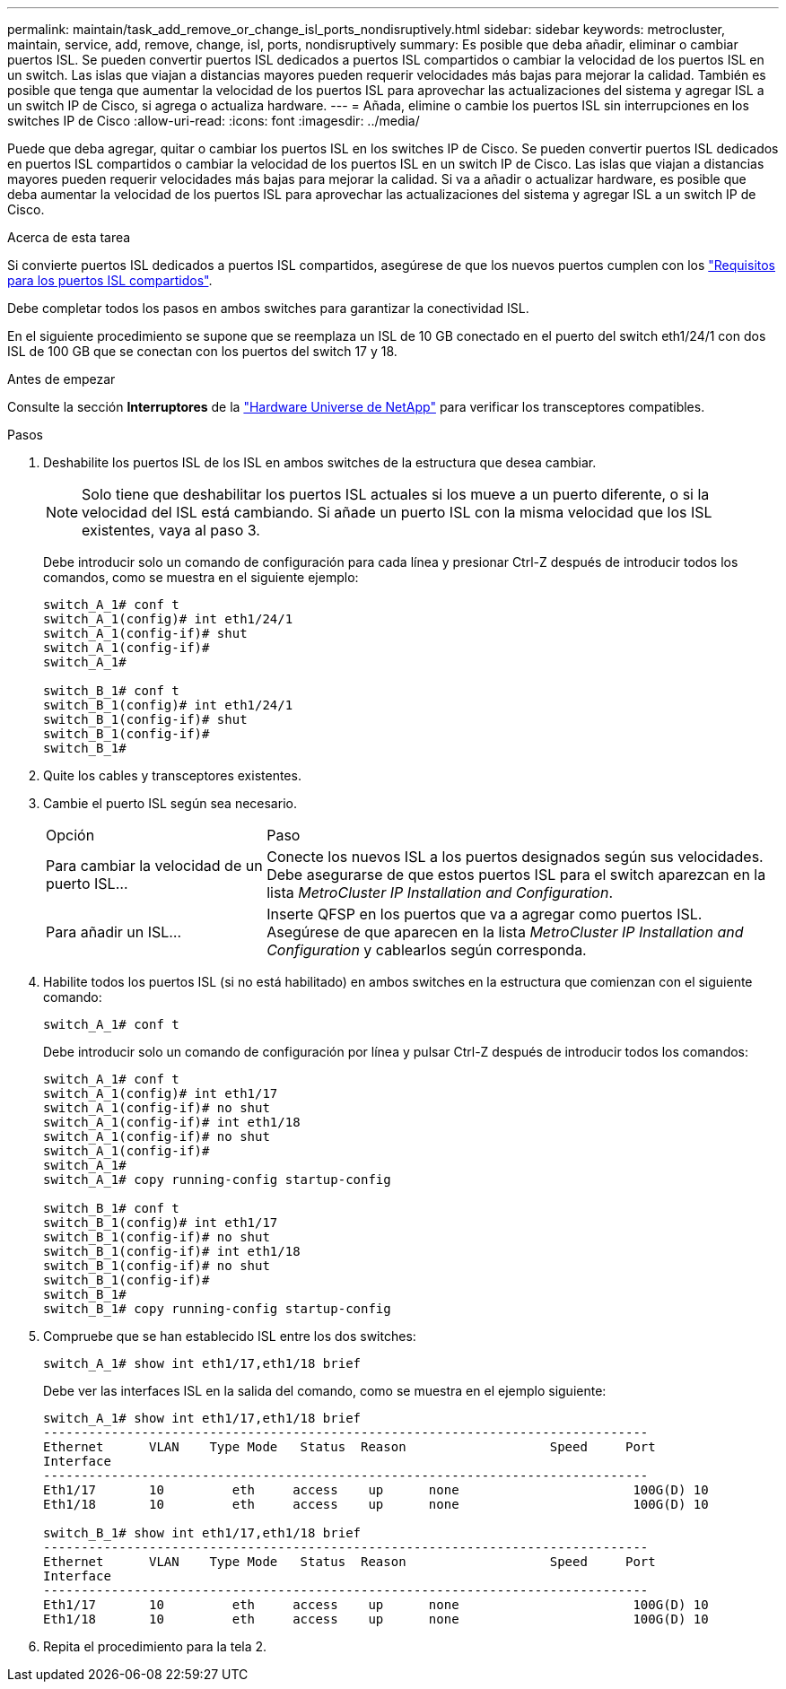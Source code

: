 ---
permalink: maintain/task_add_remove_or_change_isl_ports_nondisruptively.html 
sidebar: sidebar 
keywords: metrocluster, maintain, service, add, remove, change, isl, ports, nondisruptively 
summary: Es posible que deba añadir, eliminar o cambiar puertos ISL. Se pueden convertir puertos ISL dedicados a puertos ISL compartidos o cambiar la velocidad de los puertos ISL en un switch. Las islas que viajan a distancias mayores pueden requerir velocidades más bajas para mejorar la calidad. También es posible que tenga que aumentar la velocidad de los puertos ISL para aprovechar las actualizaciones del sistema y agregar ISL a un switch IP de Cisco, si agrega o actualiza hardware. 
---
= Añada, elimine o cambie los puertos ISL sin interrupciones en los switches IP de Cisco
:allow-uri-read: 
:icons: font
:imagesdir: ../media/


[role="lead"]
Puede que deba agregar, quitar o cambiar los puertos ISL en los switches IP de Cisco. Se pueden convertir puertos ISL dedicados en puertos ISL compartidos o cambiar la velocidad de los puertos ISL en un switch IP de Cisco. Las islas que viajan a distancias mayores pueden requerir velocidades más bajas para mejorar la calidad. Si va a añadir o actualizar hardware, es posible que deba aumentar la velocidad de los puertos ISL para aprovechar las actualizaciones del sistema y agregar ISL a un switch IP de Cisco.

.Acerca de esta tarea
Si convierte puertos ISL dedicados a puertos ISL compartidos, asegúrese de que los nuevos puertos cumplen con los link:../install-ip/concept_considerations_layer_2.html["Requisitos para los puertos ISL compartidos"].

Debe completar todos los pasos en ambos switches para garantizar la conectividad ISL.

En el siguiente procedimiento se supone que se reemplaza un ISL de 10 GB conectado en el puerto del switch eth1/24/1 con dos ISL de 100 GB que se conectan con los puertos del switch 17 y 18.

.Antes de empezar
Consulte la sección *Interruptores* de la link:https://hwu.netapp.com/["Hardware Universe de NetApp"^] para verificar los transceptores compatibles.

.Pasos
. Deshabilite los puertos ISL de los ISL en ambos switches de la estructura que desea cambiar.
+
--

NOTE: Solo tiene que deshabilitar los puertos ISL actuales si los mueve a un puerto diferente, o si la velocidad del ISL está cambiando. Si añade un puerto ISL con la misma velocidad que los ISL existentes, vaya al paso 3.

--
+
Debe introducir solo un comando de configuración para cada línea y presionar Ctrl-Z después de introducir todos los comandos, como se muestra en el siguiente ejemplo:

+
[listing]
----

switch_A_1# conf t
switch_A_1(config)# int eth1/24/1
switch_A_1(config-if)# shut
switch_A_1(config-if)#
switch_A_1#

switch_B_1# conf t
switch_B_1(config)# int eth1/24/1
switch_B_1(config-if)# shut
switch_B_1(config-if)#
switch_B_1#
----
. Quite los cables y transceptores existentes.
. Cambie el puerto ISL según sea necesario.
+
[cols="30,70"]
|===


| Opción | Paso 


 a| 
Para cambiar la velocidad de un puerto ISL...
 a| 
Conecte los nuevos ISL a los puertos designados según sus velocidades. Debe asegurarse de que estos puertos ISL para el switch aparezcan en la lista _MetroCluster IP Installation and Configuration_.



 a| 
Para añadir un ISL...
 a| 
Inserte QFSP en los puertos que va a agregar como puertos ISL. Asegúrese de que aparecen en la lista _MetroCluster IP Installation and Configuration_ y cablearlos según corresponda.

|===
. Habilite todos los puertos ISL (si no está habilitado) en ambos switches en la estructura que comienzan con el siguiente comando:
+
`switch_A_1# conf t`

+
Debe introducir solo un comando de configuración por línea y pulsar Ctrl-Z después de introducir todos los comandos:

+
[listing]
----
switch_A_1# conf t
switch_A_1(config)# int eth1/17
switch_A_1(config-if)# no shut
switch_A_1(config-if)# int eth1/18
switch_A_1(config-if)# no shut
switch_A_1(config-if)#
switch_A_1#
switch_A_1# copy running-config startup-config

switch_B_1# conf t
switch_B_1(config)# int eth1/17
switch_B_1(config-if)# no shut
switch_B_1(config-if)# int eth1/18
switch_B_1(config-if)# no shut
switch_B_1(config-if)#
switch_B_1#
switch_B_1# copy running-config startup-config
----
. Compruebe que se han establecido ISL entre los dos switches:
+
`switch_A_1# show int eth1/17,eth1/18 brief`

+
Debe ver las interfaces ISL en la salida del comando, como se muestra en el ejemplo siguiente:

+
[listing]
----
switch_A_1# show int eth1/17,eth1/18 brief
--------------------------------------------------------------------------------
Ethernet      VLAN    Type Mode   Status  Reason                   Speed     Port
Interface                                                                                                        Ch #
--------------------------------------------------------------------------------
Eth1/17       10         eth     access    up      none                       100G(D) 10
Eth1/18       10         eth     access    up      none                       100G(D) 10

switch_B_1# show int eth1/17,eth1/18 brief
--------------------------------------------------------------------------------
Ethernet      VLAN    Type Mode   Status  Reason                   Speed     Port
Interface                                                                                                        Ch #
--------------------------------------------------------------------------------
Eth1/17       10         eth     access    up      none                       100G(D) 10
Eth1/18       10         eth     access    up      none                       100G(D) 10
----
. Repita el procedimiento para la tela 2.

